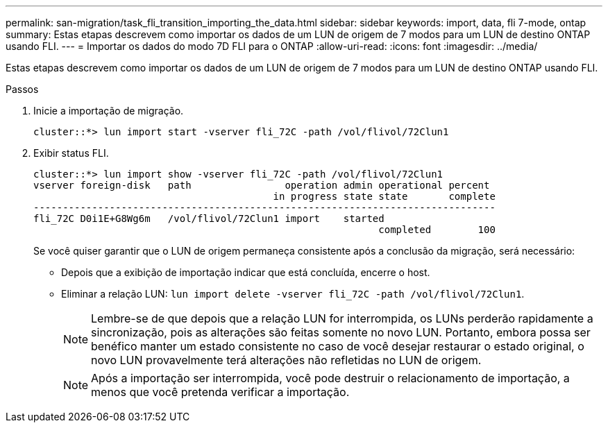 ---
permalink: san-migration/task_fli_transition_importing_the_data.html 
sidebar: sidebar 
keywords: import, data, fli 7-mode, ontap 
summary: Estas etapas descrevem como importar os dados de um LUN de origem de 7 modos para um LUN de destino ONTAP usando FLI. 
---
= Importar os dados do modo 7D FLI para o ONTAP
:allow-uri-read: 
:icons: font
:imagesdir: ../media/


[role="lead"]
Estas etapas descrevem como importar os dados de um LUN de origem de 7 modos para um LUN de destino ONTAP usando FLI.

.Passos
. Inicie a importação de migração.
+
[listing]
----
cluster::*> lun import start -vserver fli_72C -path /vol/flivol/72Clun1
----
. Exibir status FLI.
+
[listing]
----
cluster::*> lun import show -vserver fli_72C -path /vol/flivol/72Clun1
vserver foreign-disk   path                operation admin operational percent
                                         in progress state state       complete
-------------------------------------------------------------------------------
fli_72C D0i1E+G8Wg6m   /vol/flivol/72Clun1 import    started
                                                           completed        100
----
+
Se você quiser garantir que o LUN de origem permaneça consistente após a conclusão da migração, será necessário:

+
** Depois que a exibição de importação indicar que está concluída, encerre o host.
** Eliminar a relação LUN: `lun import delete -vserver fli_72C -path /vol/flivol/72Clun1`.
+
[NOTE]
====
Lembre-se de que depois que a relação LUN for interrompida, os LUNs perderão rapidamente a sincronização, pois as alterações são feitas somente no novo LUN. Portanto, embora possa ser benéfico manter um estado consistente no caso de você desejar restaurar o estado original, o novo LUN provavelmente terá alterações não refletidas no LUN de origem.

====
+
[NOTE]
====
Após a importação ser interrompida, você pode destruir o relacionamento de importação, a menos que você pretenda verificar a importação.

====




